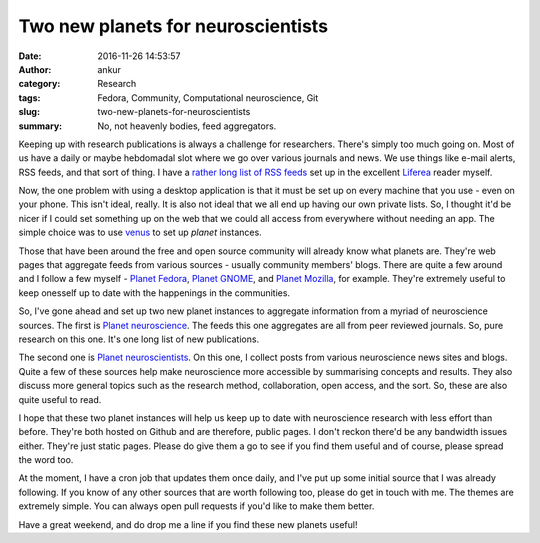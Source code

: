 Two new planets for neuroscientists
###################################
:date: 2016-11-26 14:53:57
:author: ankur
:category: Research
:tags: Fedora, Community, Computational neuroscience, Git
:slug: two-new-planets-for-neuroscientists
:summary: No, not heavenly bodies, feed aggregators.

Keeping up with research publications is always a challenge for researchers. There's simply too much going on. Most of us have a daily or maybe hebdomadal slot where we go over various journals and news. We use things like e-mail alerts, RSS feeds, and that sort of thing. I have a `rather long list of RSS feeds <https://github.com/sanjayankur31/feedlists>`__ set up in the excellent `Liferea <https://lzone.de/liferea/>`__ reader myself. 

Now, the one problem with using a desktop application is that it must be set up on every machine that you use - even on your phone. This isn't ideal, really. It is also not ideal that we all end up having our own private lists. So, I thought it'd be nicer if I could set something up on the web that we could all access from everywhere without needing an app. The simple choice was to use `venus <http://intertwingly.net/code/venus/>`__ to set up *planet* instances. 

Those that have been around the free and open source community will already know what planets are. They're web pages that aggregate feeds from various sources - usually community members' blogs. There are quite a few around and I follow a few myself -  `Planet Fedora <https://planet.fedoraproject.org/>`__, `Planet GNOME <http://planet.gnome.org/>`__, and `Planet Mozilla <https://planet.mozilla.org/>`__, for example. They're extremely useful to keep onesself up to date with the happenings in the communities.

So, I've gone ahead and set up two new planet instances to aggregate information from a myriad of neuroscience sources. The first is `Planet neuroscience <https://sanjayankur31.github.io/planet-neuroscience/>`__. The feeds this one aggregates are all from peer reviewed journals. So, pure research on this one. It's one long list of new publications.

The second one is `Planet neuroscientists <https://sanjayankur31.github.io/planet-neuroscientists/>`__. On this one, I collect posts from various neuroscience news sites and blogs. Quite a few of these sources help make neuroscience more accessible by summarising concepts and results. They also discuss more general topics such as the research method, collaboration, open access, and the sort. So, these are also quite useful to read.

I hope that these two planet instances will help us keep up to date with neuroscience research with less effort than before. They're both hosted on Github and are therefore, public pages. I don't reckon there'd be any bandwidth issues either. They're just static pages. Please do give them a go to see if you find them useful and of course, please spread the word too.

At the moment, I have a cron job that updates them once daily, and I've put up some initial source that I was already following. If you know of any other sources that are worth following too, please do get in touch with me. The themes are extremely simple. You can always open pull requests if you'd like to make them better.

Have a great weekend, and do drop me a line if you find these new planets useful!

